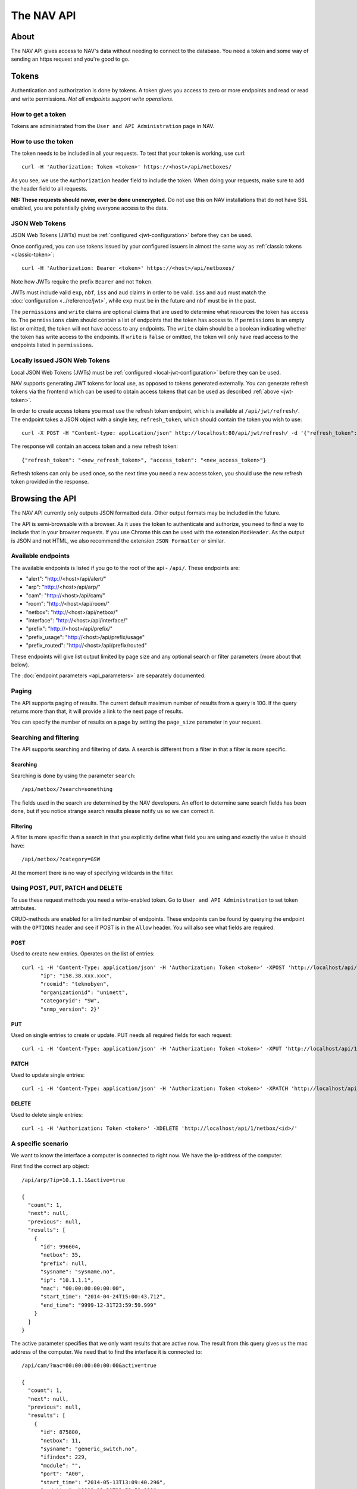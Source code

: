 ===========
The NAV API
===========

About
=====

The NAV API gives access to NAV's data without needing to connect to the
database. You need a token and some way of sending an https request and you're
good to go.


Tokens
======

Authentication and authorization is done by tokens. A token gives you access to
zero or more endpoints and read or read and write permissions. *Not all endpoints
support write operations*.


How to get a token
------------------

Tokens are administrated from the ``User and API Administration`` page in NAV.

.. _classic-token:
How to use the token
--------------------

The token needs to be included in all your requests. To test that your token is
working, use curl::

  curl -H 'Authorization: Token <token>' https://<host>/api/netboxes/

As you see, we use the ``Authorization`` header field to include the token. When
doing your requests, make sure to add the header field to all requests.

**NB: These requests should never, ever be done unencrypted.** Do not use this
on NAV installations that do not have SSL enabled, you are potentially giving
everyone access to the data.

.. _jwt-token:
JSON Web Tokens
------------------
JSON Web Tokens (JWTs) must be :ref:`configured <jwt-configuration>` before they can be used.

Once configured, you can use tokens issued by your configured issuers in almost the same way
as :ref:`classic tokens <classic-token>`::

  curl -H 'Authorization: Bearer <token>' https://<host>/api/netboxes/

Note how JWTs require the prefix ``Bearer`` and not ``Token``.

JWTs must include valid ``exp``, ``nbf``, ``iss`` and ``aud`` claims in order to be valid.
``iss`` and ``aud`` must match the :doc:`configuration <../reference/jwt>`, while ``exp`` must
be in the future and ``nbf`` must be in the past.

The ``permissions`` and ``write`` claims are optional claims that are used to determine what
resources the token has access to.
The ``permissions`` claim should contain a list of endpoints that the token has access to.
If ``permissions`` is an empty list or omitted, the token will not have access to any endpoints.
The ``write`` claim should be a boolean indicating whether the token has write access to the endpoints.
If ``write`` is ``false`` or omitted, the token will only have read access to the endpoints listed in ``permissions``.


Locally issued JSON Web Tokens
------------------------------
Local JSON Web Tokens (JWTs) must be :ref:`configured <local-jwt-configuration>` before they can be used.

NAV supports generating JWT tokens for local use, as opposed to tokens generated externally.
You can generate refresh tokens via the frontend which can be used to obtain access tokens
that can be used as described :ref:`above <jwt-token>`.

In order to create access tokens you must use the refresh token endpoint, which is available at ``/api/jwt/refresh/``.
The endpoint takes a JSON object with a single key, ``refresh_token``, which should contain the
token you wish to use::

  curl -X POST -H "Content-type: application/json" http://localhost:80/api/jwt/refresh/ -d '{"refresh_token": "<refresh_token>"}'

The response will contain an access token and a new refresh token::

  {"refresh_token": "<new_refresh_token>", "access_token": "<new_access_token>"}

Refresh tokens can only be used once, so the next time you need a new access token,
you should use the new refresh token provided in the response.


Browsing the API
================

The NAV API currently only outputs JSON formatted data. Other output formats may
be included in the future.

The API is semi-browsable with a browser. As it uses the token to authenticate
and authorize, you need to find a way to include that in your browser
requests. If you use Chrome this can be used with the extension
``ModHeader``. As the output is JSON and not HTML, we also recommend the
extension ``JSON Formatter`` or similar.


Available endpoints
-------------------

The available endpoints is listed if you go to the root of the api -
``/api/``. These endpoints are:

- "alert": "http://<host>/api/alert/"
- "arp": "http://<host>/api/arp/"
- "cam": "http://<host>/api/cam/"
- "room": "http://<host>/api/room/"
- "netbox": "http://<host>/api/netbox/"
- "interface": "http://<host>/api/interface/"
- "prefix": "http://<host>/api/prefix/"
- "prefix_usage": "http://<host>/api/prefix/usage"
- "prefix_routed": "http://<host>/api/prefix/routed"

These endpoints will give list output limited by page size and any optional
search or filter parameters (more about that below).

The :doc:`endpoint parameters <api_parameters>` are separately documented.


Paging
------

The API supports paging of results. The current default maximum number of
results from a query is 100. If the query returns more than that, it will
provide a link to the next page of results.

You can specify the number of results on a page by setting the ``page_size``
parameter in your request.


Searching and filtering
-----------------------

The API supports searching and filtering of data. A search is different from
a filter in that a filter is more specific.

Searching
^^^^^^^^^

Searching is done by using the parameter ``search``::

  /api/netbox/?search=something

The fields used in the search are determined by the NAV developers. An effort to
determine sane search fields has been done, but if you notice strange search
results please notify us so we can correct it.

Filtering
^^^^^^^^^

A filter is more specific than a search in that you explicitly define what field
you are using and exactly the value it should have::

  /api/netbox/?category=GSW

At the moment there is no way of specifying wildcards in the filter.


Using POST, PUT, PATCH and DELETE
---------------------------------

To use these request methods you need a write-enabled token. Go to ``User and API
Administration`` to set token attributes.

CRUD-methods are enabled for a limited number of endpoints. These endpoints can
be found by querying the endpoint with the ``OPTIONS`` header and see if POST is
in the ``Allow`` header. You will also see what fields are required.

POST
^^^^

Used to create new entries. Operates on the list of entries::

  curl -i -H 'Content-Type: application/json' -H 'Authorization: Token <token>' -XPOST 'http://localhost/api/1/netbox/' -d '{
        "ip": "158.38.xxx.xxx",
        "roomid": "teknobyen",
        "organizationid": "uninett",
        "categoryid": "SW",
        "snmp_version": 2}'


PUT
^^^

Used on single entries to create or update. PUT needs all required fields for
each request::

  curl -i -H 'Content-Type: application/json' -H 'Authorization: Token <token>' -XPUT 'http://localhost/api/1/room/<id>/' -d '{"id": "<id>", "location": "trondheim"}'

PATCH
^^^^^

Used to update single entries::

  curl -i -H 'Content-Type: application/json' -H 'Authorization: Token <token>' -XPATCH 'http://localhost/api/1/netbox/<id>/' -d '{"roomid": "teknobyen"}'

DELETE
^^^^^^

Used to delete single entries::

  curl -i -H 'Authorization: Token <token>' -XDELETE 'http://localhost/api/1/netbox/<id>/'



A specific scenario
-------------------

We want to know the interface a computer is connected to right now. We have the
ip-address of the computer.

First find the correct arp object::

  /api/arp/?ip=10.1.1.1&active=true

  {
    "count": 1,
    "next": null,
    "previous": null,
    "results": [
      {
        "id": 996604,
        "netbox": 35,
        "prefix": null,
        "sysname": "sysname.no",
        "ip": "10.1.1.1",
        "mac": "00:00:00:00:00:00",
        "start_time": "2014-04-24T15:00:43.712",
        "end_time": "9999-12-31T23:59:59.999"
      }
    ]
  }

The active parameter specifies that we only want results that are active
now. The result from this query gives us the mac address of the computer. We
need that to find the interface it is connected to::

  /api/cam/?mac=00:00:00:00:00:00&active=true

  {
    "count": 1,
    "next": null,
    "previous": null,
    "results": [
      {
        "id": 875800,
        "netbox": 11,
        "sysname": "generic_switch.no",
        "ifindex": 229,
        "module": "",
        "port": "A00",
        "start_time": "2014-05-13T13:09:40.296",
        "end_time": "9999-12-31T23:59:59.999",
        "miss_count": 0,
        "mac": "00:00:00:00:00:00"
      }
    ]
  }

This gives us access to the IP Device (netbox) id and the ifindex of the interface. We
use that to find the correct interface::

  /api/interface/?netbox=11&ifindex=229

  {
    "count": 1,
    "next": null,
    "previous": null,
    "results": [
      {
        "id": 329955,
        "netbox": 11,
        "module": 5996,
        "ifindex": 229,
        "ifname": "A00",
        "ifdescr": "A00",
        "iftype": 6,
        "speed": 1000,
        "ifphysaddress": "01:23:45:67:89:01",
        "ifadminstatus": 1,
        "ifoperstatus": 2,
        "iflastchange": null,
        "ifconnectorpresent": true,
        "ifpromiscuousmode": false,
        "ifalias": "Some description",
        "baseport": 55,
        "media": null,
        "vlan": 20,
        "trunk": false,
        "duplex": "f",
        "to_netbox": 85,
        "to_interface": null,
        "gone_since": null
      }
    ]
  }

We now have the correct interface that the computer is connected to right
now.
